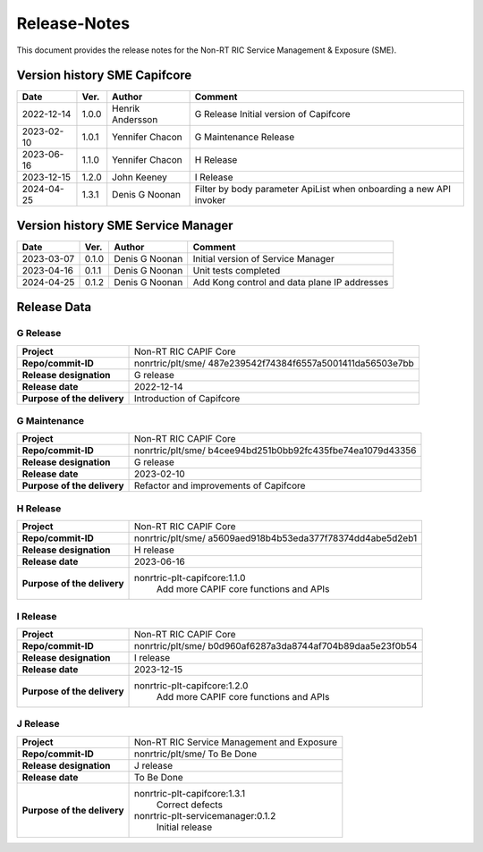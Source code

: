 .. This work is licensed under a Creative Commons Attribution 4.0 International License.
.. http://creativecommons.org/licenses/by/4.0
.. Copyright (C) 2022-2023 Nordix Foundation. All rights reserved
.. Copyright (C) 2023-2024 OpenInfra Foundation Europe. All rights reserved.

=============
Release-Notes
=============


This document provides the release notes for the Non-RT RIC Service Management & Exposure (SME).

Version history SME Capifcore
=============================

+------------+----------+------------------+--------------------------------------+
| **Date**   | **Ver.** | **Author**       | **Comment**                          |
|            |          |                  |                                      |
+------------+----------+------------------+--------------------------------------+
| 2022-12-14 | 1.0.0    | Henrik Andersson | G Release                            |
|            |          |                  | Initial version of Capifcore         |
|            |          |                  |                                      |
+------------+----------+------------------+--------------------------------------+
| 2023-02-10 | 1.0.1    | Yennifer Chacon  | G Maintenance                        |
|            |          |                  | Release                              |
+------------+----------+------------------+--------------------------------------+
| 2023-06-16 | 1.1.0    | Yennifer Chacon  | H Release                            |
|            |          |                  |                                      |
+------------+----------+------------------+--------------------------------------+
| 2023-12-15 | 1.2.0    | John Keeney      | I Release                            |
|            |          |                  |                                      |
+------------+----------+------------------+--------------------------------------+
| 2024-04-25 | 1.3.1    | Denis G Noonan   | Filter by body parameter ApiList     |
|            |          |                  | when onboarding a new API invoker    |
+------------+----------+------------------+--------------------------------------+


Version history SME Service Manager
===================================

+------------+----------+------------------+--------------------------------------+
| **Date**   | **Ver.** | **Author**       | **Comment**                          |
|            |          |                  |                                      |
+------------+----------+------------------+--------------------------------------+
| 2023-03-07 | 0.1.0    | Denis G Noonan   | Initial version of Service Manager   |
+------------+----------+------------------+--------------------------------------+
| 2023-04-16 | 0.1.1    | Denis G Noonan   | Unit tests completed                 |
+------------+----------+------------------+--------------------------------------+
| 2024-04-25 | 0.1.2    | Denis G Noonan   | Add Kong control and data plane IP   |
|            |          |                  | addresses                            |
+------------+----------+------------------+--------------------------------------+

Release Data
============

G Release
---------
+-----------------------------+---------------------------------------------------+
| **Project**                 | Non-RT RIC CAPIF Core                             |
|                             |                                                   |
+-----------------------------+---------------------------------------------------+
| **Repo/commit-ID**          | nonrtric/plt/sme/                                 |
|                             | 487e239542f74384f6557a5001411da56503e7bb          |
|                             |                                                   |
+-----------------------------+---------------------------------------------------+
| **Release designation**     | G release                                         |
|                             |                                                   |
+-----------------------------+---------------------------------------------------+
| **Release date**            | 2022-12-14                                        |
|                             |                                                   |
+-----------------------------+---------------------------------------------------+
| **Purpose of the delivery** | Introduction of Capifcore                         |
|                             |                                                   |
+-----------------------------+---------------------------------------------------+

G Maintenance
-------------
+-----------------------------+---------------------------------------------------+
| **Project**                 | Non-RT RIC CAPIF Core                             |
|                             |                                                   |
+-----------------------------+---------------------------------------------------+
| **Repo/commit-ID**          | nonrtric/plt/sme/                                 |
|                             | b4cee94bd251b0bb92fc435fbe74ea1079d43356          |
|                             |                                                   |
+-----------------------------+---------------------------------------------------+
| **Release designation**     | G release                                         |
|                             |                                                   |
+-----------------------------+---------------------------------------------------+
| **Release date**            | 2023-02-10                                        |
|                             |                                                   |
+-----------------------------+---------------------------------------------------+
| **Purpose of the delivery** | Refactor and improvements of Capifcore            |
|                             |                                                   |
+-----------------------------+---------------------------------------------------+

H Release
---------
+-----------------------------+---------------------------------------------------+
| **Project**                 | Non-RT RIC CAPIF Core                             |
|                             |                                                   |
+-----------------------------+---------------------------------------------------+
| **Repo/commit-ID**          | nonrtric/plt/sme/                                 |
|                             | a5609aed918b4b53eda377f78374dd4abe5d2eb1          |
|                             |                                                   |
+-----------------------------+---------------------------------------------------+
| **Release designation**     | H release                                         |
|                             |                                                   |
+-----------------------------+---------------------------------------------------+
| **Release date**            | 2023-06-16                                        |
|                             |                                                   |
+-----------------------------+---------------------------------------------------+
| **Purpose of the delivery** | nonrtric-plt-capifcore:1.1.0                      |
|                             |    Add more CAPIF core functions and APIs         |
|                             |                                                   |
+-----------------------------+---------------------------------------------------+

I Release
---------
+-----------------------------+---------------------------------------------------+
| **Project**                 | Non-RT RIC CAPIF Core                             |
|                             |                                                   |
+-----------------------------+---------------------------------------------------+
| **Repo/commit-ID**          | nonrtric/plt/sme/                                 |
|                             | b0d960af6287a3da8744af704b89daa5e23f0b54          |
|                             |                                                   |
+-----------------------------+---------------------------------------------------+
| **Release designation**     | I release                                         |
|                             |                                                   |
+-----------------------------+---------------------------------------------------+
| **Release date**            | 2023-12-15                                        |
|                             |                                                   |
+-----------------------------+---------------------------------------------------+
| **Purpose of the delivery** | nonrtric-plt-capifcore:1.2.0                      |
|                             |    Add more CAPIF core functions and APIs         |
|                             |                                                   |
+-----------------------------+---------------------------------------------------+

J Release
---------
+-----------------------------+---------------------------------------------------+
| **Project**                 | Non-RT RIC Service Management and Exposure        |
|                             |                                                   |
+-----------------------------+---------------------------------------------------+
| **Repo/commit-ID**          | nonrtric/plt/sme/                                 |
|                             | To Be Done                                        |
|                             |                                                   |
+-----------------------------+---------------------------------------------------+
| **Release designation**     | J release                                         |
|                             |                                                   |
+-----------------------------+---------------------------------------------------+
| **Release date**            | To Be Done                                        |
|                             |                                                   |
+-----------------------------+---------------------------------------------------+
| **Purpose of the delivery** | nonrtric-plt-capifcore:1.3.1                      |
|                             |    Correct defects                                |
|                             | nonrtric-plt-servicemanager:0.1.2                 |
|                             |    Initial release                                |
+-----------------------------+---------------------------------------------------+